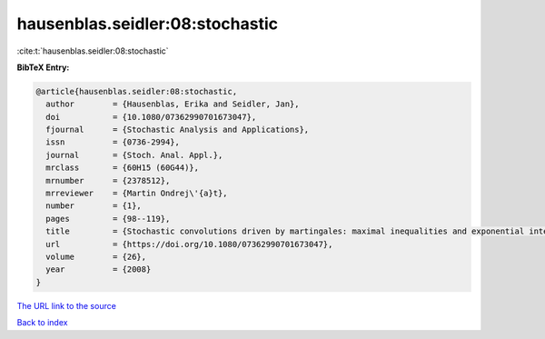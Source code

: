 hausenblas.seidler:08:stochastic
================================

:cite:t:`hausenblas.seidler:08:stochastic`

**BibTeX Entry:**

.. code-block:: bibtex

   @article{hausenblas.seidler:08:stochastic,
     author        = {Hausenblas, Erika and Seidler, Jan},
     doi           = {10.1080/07362990701673047},
     fjournal      = {Stochastic Analysis and Applications},
     issn          = {0736-2994},
     journal       = {Stoch. Anal. Appl.},
     mrclass       = {60H15 (60G44)},
     mrnumber      = {2378512},
     mrreviewer    = {Martin Ondrej\'{a}t},
     number        = {1},
     pages         = {98--119},
     title         = {Stochastic convolutions driven by martingales: maximal inequalities and exponential integrability},
     url           = {https://doi.org/10.1080/07362990701673047},
     volume        = {26},
     year          = {2008}
   }
`The URL link to the source <https://doi.org/10.1080/07362990701673047>`_


`Back to index <../By-Cite-Keys.html>`_
